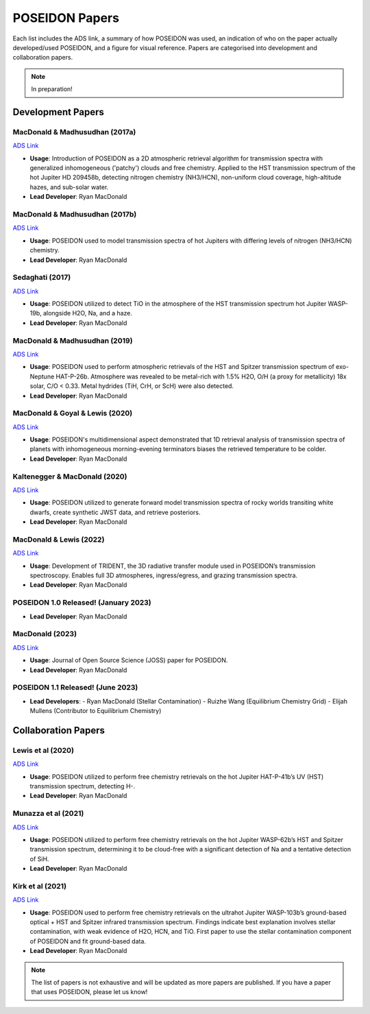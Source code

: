 .. _POSEIDON_Papers:

POSEIDON Papers
===============

Each list includes the ADS link, a summary of how POSEIDON was used, an 
indication of who on the paper actually developed/used POSEIDON, and a figure 
for visual reference. Papers are categorised into development and collaboration papers.

.. note:: In preparation! 

Development Papers
------------------

MacDonald & Madhusudhan (2017a)
^^^^^^^^^^^^^^^^^^^^^^^^^^^^^^^
`ADS Link <https://ui.adsabs.harvard.edu/abs/2017MNRAS.469.1979M/abstract>`_

.. image:: ../_static/paper_images/MacDonald_Madhu_2017a.png
   :alt: Sample image
   :width: 400px
   :align: center

* **Usage**: Introduction of POSEIDON as a 2D atmospheric retrieval algorithm for transmission spectra with generalized inhomogeneous ('patchy') clouds and free chemistry. Applied to the HST transmission spectrum of the hot Jupiter HD 209458b, detecting nitrogen chemistry (NH3/HCN), non-uniform cloud coverage, high-altitude hazes, and sub-solar water.
* **Lead Developer**: Ryan MacDonald

MacDonald & Madhusudhan (2017b)
^^^^^^^^^^^^^^^^^^^^^^^^^^^^^^^
`ADS Link <https://ui.adsabs.harvard.edu/abs/2017ApJ...850L..15M/abstract>`_

.. image:: ../_static/paper_images/MacDonald_Madhu_2017b.png
   :alt: Sample image
   :width: 400px
   :align: center

* **Usage**: POSEIDON used to model transmission spectra of hot Jupiters with differing levels of nitrogen (NH3/HCN) chemistry.
* **Lead Developer**: Ryan MacDonald

Sedaghati (2017)
^^^^^^^^^^^^^^^^
`ADS Link <https://ui.adsabs.harvard.edu/abs/2017Natur.549..238S/abstract>`_

.. image:: ../_static/paper_images/Sedaghati_2017.png
   :alt: Sample image
   :width: 400px
   :align: center

* **Usage**: POSEIDON utilized to detect TiO in the atmosphere of the HST transmission spectrum hot Jupiter WASP-19b, alongside H2O, Na, and a haze.
* **Lead Developer**: Ryan MacDonald

MacDonald & Madhusudhan (2019)
^^^^^^^^^^^^^^^^^^^^^^^^^^^^^^^
`ADS Link <https://ui.adsabs.harvard.edu/abs/2019MNRAS.486.1292M/abstract>`_

.. image:: ../_static/paper_images/MacDonald_Madhu_2019.png
   :alt: Sample image
   :width: 400px
   :align: center

* **Usage**: POSEIDON used to perform atmospheric retrievals of the HST and Spitzer transmission spectrum of exo-Neptune HAT-P-26b. Atmosphere was revealed to be metal-rich with 1.5% H2O, O/H (a proxy for metallicity) 18x solar, C/O < 0.33. Metal hydrides (TiH, CrH, or ScH) were also detected.
* **Lead Developer**: Ryan MacDonald

MacDonald & Goyal & Lewis (2020)
^^^^^^^^^^^^^^^^^^^^^^^^^^^^^^^^^
`ADS Link <https://ui.adsabs.harvard.edu/abs/2020ApJ...893L..43M/abstract>`_

.. image:: ../_static/paper_images/MacDonald_Goyal_Lewis_2020.png
   :alt: Sample image
   :width: 400px
   :align: center

* **Usage**: POSEIDON's multidimensional aspect demonstrated that 1D retrieval analysis of transmission spectra of planets with inhomogeneous morning-evening terminators biases the retrieved temperature to be colder.
* **Lead Developer**: Ryan MacDonald

Kaltenegger & MacDonald (2020)
^^^^^^^^^^^^^^^^^^^^^^^^^^^^^^
`ADS Link <https://ui.adsabs.harvard.edu/abs/2020ApJ...901L...1K/abstract>`_

.. image:: ../_static/paper_images/Kaltenegger_MacDonald_2020.png
   :alt: Sample image
   :width: 400px
   :align: center

* **Usage**: POSEIDON utilized to generate forward model transmission spectra of rocky worlds transiting white dwarfs, create synthetic JWST data, and retrieve posteriors.
* **Lead Developer**: Ryan MacDonald

MacDonald & Lewis (2022)
^^^^^^^^^^^^^^^^^^^^^^^^^
`ADS Link <https://ui.adsabs.harvard.edu/abs/2022ApJ...929...20M/abstract>`_

.. image:: ../_static/paper_images/MacDonald_Lewis_2022.png
   :alt: Sample image
   :width: 400px
   :align: center

* **Usage**: Development of TRIDENT, the 3D radiative transfer module used in POSEIDON’s transmission spectroscopy. Enables full 3D atmospheres, ingress/egress, and grazing transmission spectra.
* **Lead Developer**: Ryan MacDonald

POSEIDON 1.0 Released! (January 2023)
^^^^^^^^^^^^^^^^^^^^^^^^^^^^^^^^^^^^^

* **Lead Developer**: Ryan MacDonald

MacDonald (2023)
^^^^^^^^^^^^^^^^^
`ADS Link <https://ui.adsabs.harvard.edu/abs/2023JOSS....8.4873M/abstract>`_

.. image:: ../_static/paper_images/MacDonald_2023.png
   :alt: Sample image
   :width: 400px
   :align: center

* **Usage**: Journal of Open Source Science (JOSS) paper for POSEIDON.
* **Lead Developer**: Ryan MacDonald

POSEIDON 1.1 Released! (June 2023)
^^^^^^^^^^^^^^^^^^^^^^^^^^^^^^^^^^

* **Lead Developers**:
  - Ryan MacDonald (Stellar Contamination)
  - Ruizhe Wang (Equilibrium Chemistry Grid)
  - Elijah Mullens (Contributor to Equilibrium Chemistry)

Collaboration Papers
--------------------

Lewis et al (2020)
^^^^^^^^^^^^^^^^^^^
`ADS Link <https://ui.adsabs.harvard.edu/abs/2020ApJ...902L..19L/abstract>`_

.. image:: ../_static/paper_images/Lewis_2020.png
   :alt: Sample image
   :width: 400px
   :align: center

* **Usage**: POSEIDON utilized to perform free chemistry retrievals on the hot Jupiter HAT-P-41b’s UV (HST) transmission spectrum, detecting H-.
* **Lead Developer**: Ryan MacDonald

Munazza et al (2021)
^^^^^^^^^^^^^^^^^^^^
`ADS Link <https://ui.adsabs.harvard.edu/abs/2021ApJ...906L..10A/abstract>`_

.. image:: ../_static/paper_images/Munazza_2021.png
   :alt: Sample image
   :width: 400px
   :align: center

* **Usage**: POSEIDON utilized to perform free chemistry retrievals on the hot Jupiter WASP-62b’s HST and Spitzer transmission spectrum, determining it to be cloud-free with a significant detection of Na and a tentative detection of SiH.
* **Lead Developer**: Ryan MacDonald

Kirk et al (2021)
^^^^^^^^^^^^^^^^^
`ADS Link <https://ui.adsabs.harvard.edu/abs/2021AJ....162...34K/abstract>`_

.. image:: ../_static/paper_images/Kirk_2021.png
   :alt: Sample image
   :width: 400px
   :align: center

* **Usage**: POSEIDON used to perform free chemistry retrievals on the ultrahot Jupiter WASP-103b’s ground-based optical + HST and Spitzer infrared transmission spectrum. Findings indicate best explanation involves stellar contamination, with weak evidence of H2O, HCN, and TiO. First paper to use the stellar contamination component of POSEIDON and fit ground-based data.
* **Lead Developer**: Ryan MacDonald

.. note:: The list of papers is not exhaustive and will be updated as more papers are  published. If you have a paper that uses POSEIDON, please let us know!

